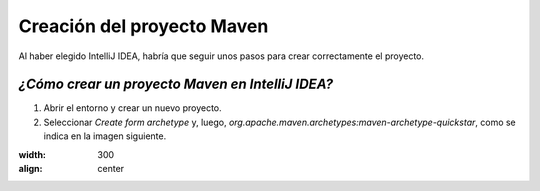Creación del proyecto Maven
=======================

Al haber elegido IntelliJ IDEA, habría que seguir unos pasos para crear correctamente el proyecto.


*¿Cómo crear un proyecto Maven en IntelliJ IDEA?*
-------------------------------------------------
#. Abrir el entorno y crear un nuevo proyecto.
#. Seleccionar *Create form archetype* y, luego, *org.apache.maven.archetypes:maven-archetype-quickstar*, como se indica en la imagen siguiente.

.. image:: ./assets/CrearProyecto1.png
:width: 300
:align: center
